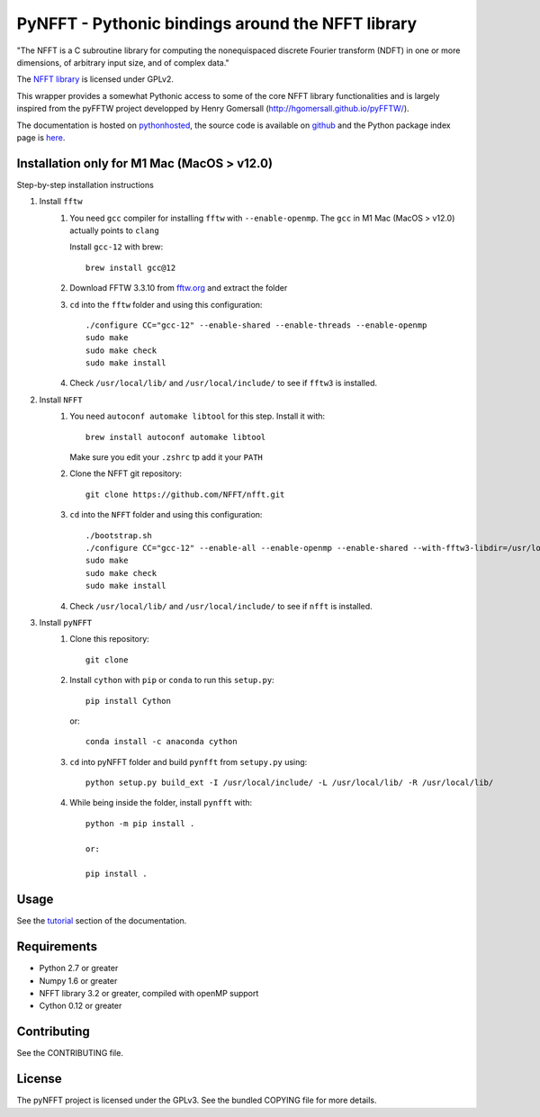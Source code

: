 PyNFFT - Pythonic bindings around the NFFT library
==================================================

"The NFFT is a C subroutine library for computing the nonequispaced discrete
Fourier transform (NDFT) in one or more dimensions, of arbitrary input size,
and of complex data."

The `NFFT library <http://www-user.tu-chemnitz.de/~potts/nfft/index.php>`_ is
licensed under GPLv2.

This wrapper provides a somewhat Pythonic access to some of the core NFFT
library functionalities and is largely inspired from the pyFFTW project
developped by Henry Gomersall (http://hgomersall.github.io/pyFFTW/).

The documentation is hosted on `pythonhosted
<http://pythonhosted.org/pyNFFT/>`_, the source code is available on `github
<https://github.com/ghisvail/pyNFFT>`_ and the Python package index page is
`here <https://pypi.python.org/pypi/pyNFFT>`_.

Installation only for M1 Mac (MacOS > v12.0)
--------------------------------------

Step-by-step installation instructions

#. Install ``fftw``
    #. You need ``gcc`` compiler for installing ``fftw`` with ``--enable-openmp``.  The ``gcc`` in M1 Mac (MacOS > v12.0) actually points to ``clang`` 
    
       Install ``gcc-12`` with brew::
       
            brew install gcc@12
       
    #. Download FFTW 3.3.10 from `fftw.org <http://www.fftw.org/download.html>`_ and extract the folder
    #. ``cd`` into the ``fftw`` folder and using this configuration::
    
            ./configure CC="gcc-12" --enable-shared --enable-threads --enable-openmp
            sudo make
            sudo make check
            sudo make install
            
    #. Check ``/usr/local/lib/`` and ``/usr/local/include/`` to see if ``fftw3`` is installed.
#. Install ``NFFT``
    #. You need ``autoconf automake libtool`` for this step. Install it with::
    
        brew install autoconf automake libtool
        
       Make sure you edit your ``.zshrc`` tp add it your ``PATH``
       
    #. Clone the NFFT git repository::
    
        git clone https://github.com/NFFT/nfft.git
    
    #. ``cd`` into the ``NFFT`` folder and using this configuration::
        
        ./bootstrap.sh
        ./configure CC="gcc-12" --enable-all --enable-openmp --enable-shared --with-fftw3-libdir=/usr/local/lib/ --with-fftw3-includedir=/usr/local/include/
        sudo make
        sudo make check
        sudo make install
        
    #. Check ``/usr/local/lib/`` and ``/usr/local/include/`` to see if ``nfft`` is installed.
    
#. Install ``pyNFFT``
    #. Clone this repository::
        
        git clone 
    
    #. Install ``cython`` with ``pip`` or ``conda`` to run this ``setup.py``::
    
        pip install Cython
        
       or::
        
        conda install -c anaconda cython
        
    #. ``cd`` into pyNFFT folder and build ``pynfft`` from ``setupy.py`` using::
    
        python setup.py build_ext -I /usr/local/include/ -L /usr/local/lib/ -R /usr/local/lib/
        
    #. While being inside the folder, install ``pynfft`` with::
        
        python -m pip install .
        
        or:
        
        pip install .

Usage
-----

See the `tutorial <http://pythonhosted.org/pyNFFT/tutorial.html>`_ 
section of the documentation.


Requirements
------------

- Python 2.7 or greater
- Numpy 1.6 or greater
- NFFT library 3.2 or greater, compiled with openMP support
- Cython 0.12 or greater

Contributing
------------

See the CONTRIBUTING file.

License
-------

The pyNFFT project is licensed under the GPLv3.  See the bundled COPYING file
for more details.
